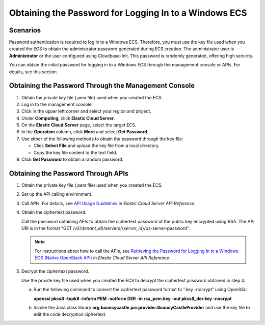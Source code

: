 .. _en-us_topic_0031107266:

Obtaining the Password for Logging In to a Windows ECS
======================================================



.. _en-us_topic_0031107266__section83915017466:

Scenarios
---------

Password authentication is required to log in to a Windows ECS. Therefore, you must use the key file used when you created the ECS to obtain the administrator password generated during ECS creation. The administrator user is **Administrator** or the user configured using Cloudbase-Init. This password is randomly generated, offering high security.

You can obtain the initial password for logging in to a Windows ECS through the management console or APIs. For details, see this section.



.. _en-us_topic_0031107266__section38475220193847:

Obtaining the Password Through the Management Console
-----------------------------------------------------

#. Obtain the private key file (.pem file) used when you created the ECS.
#. Log in to the management console.
#. Click |image1| in the upper left corner and select your region and project.
#. Under **Computing**, click **Elastic Cloud Server**.
#. On the **Elastic Cloud Server** page, select the target ECS.
#. In the **Operation** column, click **More** and select **Get Password**.
#. Use either of the following methods to obtain the password through the key file:

   -  Click **Select File** and upload the key file from a local directory.
   -  Copy the key file content to the text field.

#. Click **Get Password** to obtain a random password.



.. _en-us_topic_0031107266__section1118765310423:

Obtaining the Password Through APIs
-----------------------------------

#. Obtain the private key file (.pem file) used when you created the ECS.

#. Set up the API calling environment.

#. Call APIs. For details, see `API Usage Guidelines <https://docs.otc.t-systems.com/api/ecs/en-us_topic_0020805967.html>`__ in *Elastic Cloud Server API Reference*.

#. Obtain the ciphertext password.

   Call the password obtaining APIs to obtain the ciphertext password of the public key encrypted using RSA. The API URI is in the format "GET /v2/{*tenant_id*}/servers/{*server_id*}/os-server-password".

   .. note::

      For instructions about how to call the APIs, see `Retrieving the Password for Logging In to a Windows ECS (Native OpenStack API) <https://docs.otc.t-systems.com/api/ecs/en-us_topic_0031176553.html>`__ in *Elastic Cloud Server API Reference*.

#. Decrypt the ciphertext password.

   Use the private key file used when you created the ECS to decrypt the ciphertext password obtained in step 4.

   a. Run the following command to convert the ciphertext password format to ".key -nocrypt" using OpenSSL:

      **openssl pkcs8 -topk8 -inform PEM -outform DER -in rsa_pem.key -out pkcs8_der.key -nocrypt**

   b. Invoke the Java class library **org.bouncycastle.jce.provider.BouncyCastleProvider** and use the key file to edit the code decryption ciphertext.

.. |image1| image:: /_static/images/en-us_image_0210779229.png

